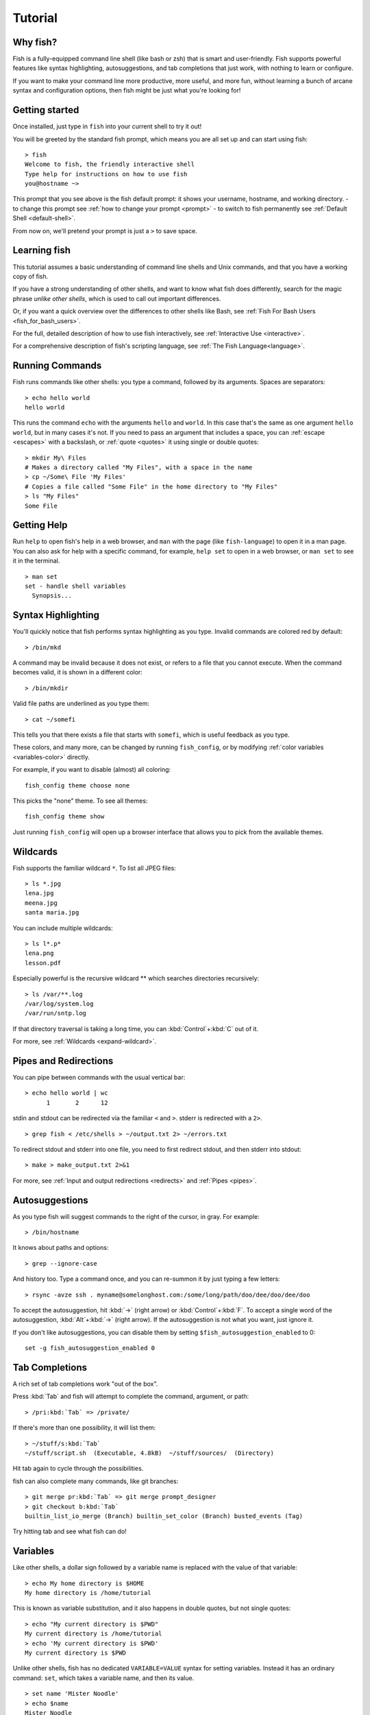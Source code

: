.. highlight:: fish-docs-samples

.. _tutorial:

Tutorial
========

Why fish?
---------

Fish is a fully-equipped command line shell (like bash or zsh) that is smart and user-friendly. Fish supports powerful features like syntax highlighting, autosuggestions, and tab completions that just work, with nothing to learn or configure.

If you want to make your command line more productive, more useful, and more fun, without learning a bunch of arcane syntax and configuration options, then fish might be just what you're looking for!


Getting started
---------------

Once installed, just type in ``fish`` into your current shell to try it out!

You will be greeted by the standard fish prompt,
which means you are all set up and can start using fish::

    > fish
    Welcome to fish, the friendly interactive shell
    Type help for instructions on how to use fish
    you@hostname ~>


This prompt that you see above is the fish default prompt: it shows your username, hostname, and working directory.
- to change this prompt see :ref:`how to change your prompt <prompt>`
- to switch to fish permanently see :ref:`Default Shell <default-shell>`.

From now on, we'll pretend your prompt is just a ``>`` to save space.


Learning fish
-------------

This tutorial assumes a basic understanding of command line shells and Unix commands, and that you have a working copy of fish.

If you have a strong understanding of other shells, and want to know what fish does differently, search for the magic phrase *unlike other shells*, which is used to call out important differences.

Or, if you want a quick overview over the differences to other shells like Bash, see :ref:`Fish For Bash Users <fish_for_bash_users>`.

For the full, detailed description of how to use fish interactively, see :ref:`Interactive Use <interactive>`.

For a comprehensive description of fish's scripting language, see :ref:`The Fish Language<language>`.

Running Commands
----------------

Fish runs commands like other shells: you type a command, followed by its arguments. Spaces are separators::

    > echo hello world
    hello world


This runs the command ``echo`` with the arguments ``hello`` and ``world``. In this case that's the same as one argument ``hello world``, but in many cases it's not. If you need to pass an argument that includes a space, you can :ref:`escape <escapes>` with a backslash, or :ref:`quote <quotes>` it using single or double quotes::

    > mkdir My\ Files
    # Makes a directory called "My Files", with a space in the name
    > cp ~/Some\ File 'My Files'
    # Copies a file called "Some File" in the home directory to "My Files"
    > ls "My Files"
    Some File


Getting Help
------------

Run ``help`` to open fish's help in a web browser, and ``man`` with the page (like ``fish-language``) to open it in a man page. You can also ask for help with a specific command, for example, ``help set`` to open in a web browser, or ``man set`` to see it in the terminal.

::

    > man set
    set - handle shell variables
      Synopsis...


Syntax Highlighting
-------------------

.. role:: red
.. role:: gray
.. role:: prompt
.. role:: command
.. role:: param
.. role:: param-valid-path

You'll quickly notice that fish performs syntax highlighting as you type. Invalid commands are colored red by default:

.. parsed-literal::
    :class: highlight

    :prompt:`>` :red:`/bin/mkd`

A command may be invalid because it does not exist, or refers to a file that you cannot execute. When the command becomes valid, it is shown in a different color::

    > /bin/mkdir


Valid file paths are underlined as you type them:

.. parsed-literal::
    :class: highlight

    :prompt:`>` :command:`cat` :param-valid-path:`~/somefi`


This tells you that there exists a file that starts with ``somefi``, which is useful feedback as you type.

These colors, and many more, can be changed by running ``fish_config``, or by modifying :ref:`color variables <variables-color>` directly.

For example, if you want to disable (almost) all coloring::

  fish_config theme choose none

This picks the "none" theme. To see all themes::

  fish_config theme show

Just running ``fish_config`` will open up a browser interface that allows you to pick from the available themes.

Wildcards
---------

Fish supports the familiar wildcard ``*``. To list all JPEG files::

    > ls *.jpg
    lena.jpg
    meena.jpg
    santa maria.jpg


You can include multiple wildcards::

    > ls l*.p*
    lena.png
    lesson.pdf


Especially powerful is the recursive wildcard ** which searches directories recursively::

    > ls /var/**.log
    /var/log/system.log
    /var/run/sntp.log


If that directory traversal is taking a long time, you can :kbd:`Control`\ +\ :kbd:`C` out of it.

For more, see :ref:`Wildcards <expand-wildcard>`.

Pipes and Redirections
----------------------

You can pipe between commands with the usual vertical bar::

    > echo hello world | wc
          1       2      12


stdin and stdout can be redirected via the familiar ``<`` and ``>``. stderr is redirected with a ``2>``.



::

    > grep fish < /etc/shells > ~/output.txt 2> ~/errors.txt


To redirect stdout and stderr into one file, you need to first redirect stdout, and then stderr into stdout::

    > make > make_output.txt 2>&1

For more, see :ref:`Input and output redirections <redirects>` and :ref:`Pipes <pipes>`.

Autosuggestions
---------------

As you type fish will suggest commands to the right of the cursor, in gray. For example:

.. parsed-literal::
    :class: highlight

    :prompt:`>` :red:`/bin/h`:gray:`ostname`


It knows about paths and options:

.. parsed-literal::
    :class: highlight

    :prompt:`>` :command:`grep` :param:`--i`:gray:`gnore-case`


And history too. Type a command once, and you can re-summon it by just typing a few letters:

.. parsed-literal::
    :class: highlight

    :prompt:`>` :red:`r`:gray:`sync -avze ssh . myname@somelonghost.com:/some/long/path/doo/dee/doo/dee/doo`


To accept the autosuggestion, hit :kbd:`→` (right arrow) or :kbd:`Control`\ +\ :kbd:`F`. To accept a single word of the autosuggestion, :kbd:`Alt`\ +\ :kbd:`→` (right arrow). If the autosuggestion is not what you want, just ignore it.

If you don't like autosuggestions, you can disable them by setting ``$fish_autosuggestion_enabled`` to 0::

  set -g fish_autosuggestion_enabled 0

Tab Completions
---------------

A rich set of tab completions work "out of the box".

Press :kbd:`Tab` and fish will attempt to complete the command, argument, or path:

.. parsed-literal::
    :class: highlight

    :prompt:`>` :red:`/pri`:kbd:`Tab` => :command:`/private/`


If there's more than one possibility, it will list them:

.. parsed-literal::
    :class: highlight

    :prompt:`>` :red:`~/stuff/s`:kbd:`Tab`
    ~/stuff/script.sh  (Executable, 4.8kB)  ~/stuff/sources/  (Directory)


Hit tab again to cycle through the possibilities.

fish can also complete many commands, like git branches:

.. parsed-literal::
    :class: highlight

    :prompt:`>` :command:`git` :param:`merge pr`:kbd:`Tab` => :command:`git` :param:`merge prompt_designer`
    :prompt:`>` :command:`git` :param:`checkout b`:kbd:`Tab`
    builtin_list_io_merge (Branch) builtin_set_color (Branch) busted_events (Tag)


Try hitting tab and see what fish can do!

Variables
---------

Like other shells, a dollar sign followed by a variable name is replaced with the value of that variable::

    > echo My home directory is $HOME
    My home directory is /home/tutorial


This is known as variable substitution, and it also happens in double quotes, but not single quotes::

    > echo "My current directory is $PWD"
    My current directory is /home/tutorial
    > echo 'My current directory is $PWD'
    My current directory is $PWD


Unlike other shells, fish has no dedicated ``VARIABLE=VALUE`` syntax for setting variables. Instead it has an ordinary command: ``set``, which takes a variable name, and then its value.

::

    > set name 'Mister Noodle'
    > echo $name
    Mister Noodle


(Notice the quotes: without them, ``Mister`` and ``Noodle`` would have been separate arguments, and ``$name`` would have been made into a list of two elements.)

Unlike other shells, variables are not further split after substitution::

    > mkdir $name
    > ls
    Mister Noodle


In bash, this would have created two directories "Mister" and "Noodle". In fish, it created only one: the variable had the value "Mister Noodle", so that is the argument that was passed to ``mkdir``, spaces and all.

You can erase (or "delete") a variable with ``-e`` or ``--erase``

::

    > set -e MyVariable
    > env | grep MyVariable
    (no output)

For more, see :ref:`Variable expansion <expand-variable>`.

.. _tut-exports:

Exports (Shell Variables)
-------------------------

Sometimes you need to have a variable available to an external command, often as a setting. For example many programs like ``git`` or ``man`` read the ``$PAGER`` variable to figure out your preferred pager (the program that lets you scroll text). Other variables used like this include ``$BROWSER``, ``$LANG`` (to configure your language) and ``$PATH``. You'll note these are written in ALLCAPS, but that's just a convention.

To give a variable to an external command, it needs to be "exported". Unlike other shells, fish does not have an export command. Instead, a variable is exported via an option to ``set``, either ``--export`` or just ``-x``.

::

    > set -x MyVariable SomeValue
    > env | grep MyVariable
    MyVariable=SomeValue

It can also be unexported with ``--unexport`` or ``-u``.

This works the other way around as well! If fish is started by something else, it inherits that parents exported variables. So if your terminal emulator starts fish, and it exports ``$LANG`` set to ``en_US.UTF-8``, fish will receive that setting. And whatever started your terminal emulator also gave *it* some variables that it will then pass on unless it specifically decides not to. This is how fish usually receives the values for things like ``$LANG``, ``$PATH`` and ``$TERM``, without you having to specify them again.

Exported variables can be local or global or universal - "exported" is not a :ref:`scope <variables-scope>`! Usually you'd make them global via ``set -gx MyVariable SomeValue``.

For more, see :ref:`Exporting variables <variables-export>`.

.. _tut-lists:

Lists
-----

The ``set`` command above used quotes to ensure that ``Mister Noodle`` was one argument. If it had been two arguments, then ``name`` would have been a list of length 2.  In fact, all variables in fish are really lists, that can contain any number of values, or none at all.

Some variables, like ``$PWD``, only have one value. By convention, we talk about that variable's value, but we really mean its first (and only) value.

Other variables, like ``$PATH``, really do have multiple values. During variable expansion, the variable expands to become multiple arguments::

    > echo $PATH
    /usr/bin /bin /usr/sbin /sbin /usr/local/bin

Variables whose name ends in "PATH" are automatically split on colons to become lists. They are joined using colons when exported to subcommands. This is for compatibility with other tools, which expect $PATH to use colons. You can also explicitly add this quirk to a variable with ``set --path``, or remove it with ``set --unpath``.

Lists cannot contain other lists: there is no recursion.  A variable is a list of strings, full stop.

Get the length of a list with ``count``::

    > count $PATH
    5

You can append (or prepend) to a list by setting the list to itself, with some additional arguments. Here we append /usr/local/bin to $PATH::

    > set PATH $PATH /usr/local/bin

You can access individual elements with square brackets. Indexing starts at 1 from the beginning, and -1 from the end::

    > echo $PATH
    /usr/bin /bin /usr/sbin /sbin /usr/local/bin
    > echo $PATH[1]
    /usr/bin
    > echo $PATH[-1]
    /usr/local/bin

You can also access ranges of elements, known as "slices":

::

    > echo $PATH[1..2]
    /usr/bin /bin
    > echo $PATH[-1..2]
    /usr/local/bin /sbin /usr/sbin /bin

You can iterate over a list (or a slice) with a for loop::

    > for val in $PATH
        echo "entry: $val"
      end
    entry: /usr/bin/
    entry: /bin
    entry: /usr/sbin
    entry: /sbin
    entry: /usr/local/bin

Lists adjacent to other lists or strings are expanded as :ref:`cartesian products <cartesian-product>` unless quoted (see :ref:`Variable expansion <expand-variable>`)::

    > set a 1 2 3
    > set 1 a b c
    > echo $a$1
    1a 2a 3a 1b 2b 3b 1c 2c 3c
    > echo $a" banana"
    1 banana 2 banana 3 banana
    > echo "$a banana"
    1 2 3 banana

This is similar to :ref:`Brace expansion <expand-brace>`.

For more, see :ref:`Lists <variables-lists>`.


Command Substitutions
---------------------

Command substitutions use the output of one command as an argument to another. Unlike other shells, fish does not use backticks `` for command substitutions. Instead, it uses parentheses with or without a dollar::

    > echo In (pwd), running $(uname)
    In /home/tutorial, running FreeBSD

A common idiom is to capture the output of a command in a variable::

    > set os (uname)
    > echo $os
    Linux

Command substitutions without a dollar are not expanded within quotes, so the version with a dollar is simpler::

    > touch "testing_$(date +%s).txt"
    > ls *.txt
    testing_1360099791.txt

Unlike other shells, fish does not split command substitutions on any whitespace (like spaces or tabs), only newlines. This can be an issue with commands like ``pkg-config`` that print what is meant to be multiple arguments on a single line. To split it on spaces too, use ``string split``.

::

    > printf '%s\n' (pkg-config --libs gio-2.0)
    -lgio-2.0 -lgobject-2.0 -lglib-2.0
    > printf '%s\n' (pkg-config --libs gio-2.0 | string split -n " ")
    -lgio-2.0
    -lgobject-2.0
    -lglib-2.0

If you need a command substitutions output as one argument, without any splits, use quoted command substitution::

    > echo "first line
    second line" > myfile
    > set myfile "$(cat myfile)"
    > printf '|%s|' $myfile
    |first line
    second line|

For more, see :ref:`Command substitution <expand-command-substitution>`.

.. _tut-semicolon:

Separating Commands (Semicolon)
-------------------------------

Like other shells, fish allows multiple commands either on separate lines or the same line.

To write them on the same line, use the semicolon (";"). That means the following two examples are equivalent::

    echo fish; echo chips
    
    # or
    echo fish
    echo chips


Exit Status
-----------

When a command exits, it returns a status code as a non-negative integer.

Unlike other shells, fish stores the exit status of the last command in ``$status`` instead of ``$?``.


::

    > false
    > echo $status
    1

This indicates how the command fared - 0 usually means success, while the others signify kinds of failure. For instance fish's ``set --query`` returns the number of variables it queried that weren't set - ``set --query PATH`` usually returns 0, ``set --query arglbargl boogagoogoo`` usually returns 2.

There is also a ``$pipestatus`` list variable for the exit statuses [#]_ of processes in a pipe.

For more, see :ref:`The status variable <variables-status>`.

.. [#] or "stati" if you prefer, or "statūs" if you've time-travelled from ancient Rome or work as a latin teacher

.. _tut-combiners:

Combiners (And, Or, Not)
------------------------

fish supports the familiar ``&&`` and ``||`` to combine commands, and ``!`` to negate them::

    > ./configure && make && sudo make install

Here, ``make`` is only executed if ``./configure`` succeeds (returns 0), and ``sudo make install`` is only executed if both ``./configure`` and ``make`` succeed.

fish also supports :ref:`and <cmd-and>`, :ref:`or <cmd-or>`, and :ref:`not <cmd-not>`. The first two are job modifiers and have lower precedence. Example usage::

    > cp file1 file1_bak && cp file2 file2_bak; and echo "Backup successful"; or echo "Backup failed"
    Backup failed


As mentioned in :ref:`the section on the semicolon <tut-semicolon>`, this can also be written in multiple lines, like so::

    cp file1 file1_bak && cp file2 file2_bak
    and echo "Backup successful"
    or echo "Backup failed"

.. _tut-conditionals:

Conditionals (If, Else, Switch)
-------------------------------

Use :ref:`if <cmd-if>` and :ref:`else <cmd-else>` to conditionally execute code, based on the exit status of a command.


::

    if grep fish /etc/shells
        echo Found fish
    else if grep bash /etc/shells
        echo Found bash
    else
        echo Got nothing
    end


To compare strings or numbers or check file properties (whether a file exists or is writeable and such), use :ref:`test <cmd-test>`, like


::

    if test "$fish" = "flounder"
        echo FLOUNDER
    end
    
    # or
    
    if test "$number" -gt 5
        echo $number is greater than five
    else
        echo $number is five or less
    end

    # or

    # This test is true if the path /etc/hosts exists
    # - it could be a file or directory or symlink (or possibly something else).
    if test -e /etc/hosts
        echo We most likely have a hosts file
    else
        echo We do not have a hosts file
    end

:ref:`Combiners <tut-combiners>` can also be used to make more complex conditions, like


::

    if grep fish /etc/shells; and command -sq fish
        echo fish is installed and configured
    end


For even more complex conditions, use :ref:`begin <cmd-begin>` and :ref:`end <cmd-end>` to group parts of them.

There is also a :ref:`switch <cmd-switch>` command::

    switch (uname)
    case Linux
        echo Hi Tux!
    case Darwin
        echo Hi Hexley!
    case FreeBSD NetBSD DragonFly
        echo Hi Beastie!
    case '*'
        echo Hi, stranger!
    end

As you see, :ref:`case <cmd-case>` does not fall through, and can accept multiple arguments or (quoted) wildcards.

For more, see :ref:`Conditions <syntax-conditional>`.

Functions
---------

A fish function is a list of commands, which may optionally take arguments. Unlike other shells, arguments are not passed in "numbered variables" like ``$1``, but instead in a single list ``$argv``. To create a function, use the :ref:`function <cmd-function>` builtin::

    > function say_hello
         echo Hello $argv
      end
    > say_hello
    Hello
    > say_hello everybody!
    Hello everybody!


Unlike other shells, fish does not have aliases or special prompt syntax. Functions take their place. [#]_

You can list the names of all functions with the :ref:`functions <cmd-functions>` builtin (note the plural!). fish starts out with a number of functions::

    > functions
    N_, abbr, alias, bg, cd, cdh, contains_seq, dirh, dirs, disown, down-or-search, edit_command_buffer, export, fg, fish_add_path, fish_breakpoint_prompt, fish_clipboard_copy, fish_clipboard_paste, fish_config, fish_default_key_bindings, fish_default_mode_prompt, fish_git_prompt, fish_hg_prompt, fish_hybrid_key_bindings, fish_indent, fish_is_root_user, fish_job_summary, fish_key_reader, fish_md5, fish_mode_prompt, fish_npm_helper, fish_opt, fish_print_git_action, fish_print_hg_root, fish_prompt, fish_sigtrap_handler, fish_svn_prompt, fish_title, fish_update_completions, fish_vcs_prompt, fish_vi_cursor, fish_vi_key_bindings, funced, funcsave, grep, help, history, hostname, isatty, kill, la, ll, ls, man, nextd, open, popd, prevd, prompt_hostname, prompt_pwd, psub, pushd, realpath, seq, setenv, suspend, trap, type, umask, up-or-search, vared, wait



You can see the source for any function by passing its name to ``functions``::

    > functions ls
    function ls --description 'List contents of directory'
        command ls -G $argv
    end

For more, see :ref:`Functions <syntax-function>`.

.. [#] There is a function called :ref:`alias <cmd-alias>`, but it's just a shortcut to make functions.

Loops
-----

While loops::

    > while true
        echo "Loop forever"
    end
    Loop forever
    Loop forever
    Loop forever
    ... # yes, this really will loop forever. Unless you abort it with ctrl-c.


For loops can be used to iterate over a list. For example, a list of files::

    > for file in *.txt
        cp $file $file.bak
    end


Iterating over a list of numbers can be done with ``seq``::

    > for x in (seq 5)
        touch file_$x.txt
    end

For more, see :ref:`Loops and blocks <syntax-loops-and-blocks>`.

Prompt
------

.. role:: purple

Unlike other shells, there is no prompt variable like ``PS1``. To display your prompt, fish executes the :ref:`fish_prompt <cmd-fish_prompt>` function and uses its output as the prompt. And if it exists, fish also executes the :ref:`fish_right_prompt <cmd-fish_right_prompt>` function and uses its output as the right prompt.

You can define your own prompt from the command line:

.. parsed-literal::
    :class: highlight

    > function fish_prompt; echo "New Prompt % "; end
    New Prompt % _


Then, if you are happy with it, you can save it to disk by typing ``funcsave fish_prompt``. This saves the prompt in ``~/.config/fish/functions/fish_prompt.fish``. (Or, if you want, you can create that file manually from the start.)

Multiple lines are OK. Colors can be set via :ref:`set_color <cmd-set_color>`, passing it named ANSI colors, or hex RGB values::

    function fish_prompt
        set_color purple
        date "+%m/%d/%y"
        set_color F00
        echo (pwd) '>' (set_color normal)
    end


This prompt would look like:

.. parsed-literal::
    :class: highlight

    :purple:`02/06/13`
    :red:`/home/tutorial >` _


You can choose among some sample prompts by running ``fish_config`` for a web UI or ``fish_config prompt`` for a simpler version inside your terminal.

$PATH
-----

``$PATH`` is an environment variable containing the directories that fish searches for commands. Unlike other shells, $PATH is a :ref:`list <tut-lists>`, not a colon-delimited string.

Fish takes care to set ``$PATH`` to a default, but typically it is just inherited from fish's parent process and is set to a value that makes sense for the system - see :ref:`Exports <tut-exports>`.

To prepend /usr/local/bin and /usr/sbin to ``$PATH``, you can write::

    > set PATH /usr/local/bin /usr/sbin $PATH


To remove /usr/local/bin from ``$PATH``, you can write::

    > set PATH (string match -v /usr/local/bin $PATH)

For compatibility with other shells and external commands, $PATH is a :ref:`path variable<variables-path>`, and so will be joined with colons (not spaces) when you quote it::

    > echo "$PATH"
    /usr/local/sbin:/usr/local/bin:/usr/bin

and it will be exported like that, and when fish starts it splits the $PATH it receives into a list on colon.

You can do so directly in ``config.fish``, like you might do in other shells with ``.profile``. See :ref:`this example <path_example>`.

A faster way is to use the :ref:`fish_add_path <cmd-fish_add_path>` function, which adds given directories to the path if they aren't already included. It does this by modifying the ``$fish_user_paths`` :ref:`universal variable <tut-universal>`, which is automatically prepended to ``$PATH``. For example, to permanently add ``/usr/local/bin`` to your ``$PATH``, you could write::

    > fish_add_path /usr/local/bin


The advantage is that you don't have to go mucking around in files: just run this once at the command line, and it will affect the current session and all future instances too. You can also add this line to :ref:`config.fish <tut-config>`, as it only adds the component if necessary.

Or you can modify $fish_user_paths yourself, but you should be careful *not* to append to it unconditionally in config.fish, or it will grow longer and longer.

.. _tut-config:

Startup (Where's .bashrc?)
--------------------------

Fish starts by executing commands in ``~/.config/fish/config.fish``. You can create it if it does not exist.

It is possible to directly create functions and variables in ``config.fish`` file, using the commands shown above. For example:

.. _path_example:

::

    > cat ~/.config/fish/config.fish
    
    set -x PATH $PATH /sbin/
    
    function ll
        ls -lh $argv
    end


However, it is more common and efficient to use  autoloading functions and universal variables.

If you want to organize your configuration, fish also reads commands in .fish files in ``~/.config/fish/conf.d/``. See :ref:`Configuration Files <configuration>` for the details.

Autoloading Functions
---------------------

When fish encounters a command, it attempts to autoload a function for that command, by looking for a file with the name of that command in ``~/.config/fish/functions/``.

For example, if you wanted to have a function ``ll``, you would add a text file ``ll.fish`` to ``~/.config/fish/functions``::

    > cat ~/.config/fish/functions/ll.fish
    function ll
        ls -lh $argv
    end


This is the preferred way to define your prompt as well::

    > cat ~/.config/fish/functions/fish_prompt.fish
    function fish_prompt
        echo (pwd) "> "
    end


See the documentation for :ref:`funced <cmd-funced>` and :ref:`funcsave <cmd-funcsave>` for ways to create these files automatically, and :ref:`$fish_function_path <syntax-function-autoloading>` to control their location.

.. _tut-universal:

Universal Variables
-------------------

A universal variable is a variable whose value is shared across all instances of fish, now and in the future – even after a reboot. You can make a variable universal with ``set -U``::

    > set -U EDITOR vim


Now in another shell::

    > echo $EDITOR
    vim


Ready for more?
---------------

If you want to learn more about fish, there is :ref:`lots of detailed documentation <intro>`, the `official Matrix channel <https://matrix.to/#/#fish-shell:matrix.org>`__, an `official mailing list <https://lists.sourceforge.net/lists/listinfo/fish-users>`__, and the `github page <https://github.com/fish-shell/fish-shell/>`__.

